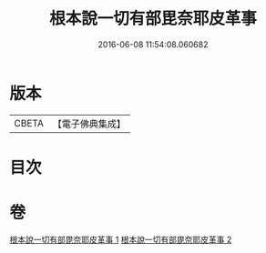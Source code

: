 #+TITLE: 根本說一切有部毘奈耶皮革事 
#+DATE: 2016-06-08 11:54:08.060682

* 版本
 |     CBETA|【電子佛典集成】|

* 目次

* 卷
[[file:KR6k0028_001.txt][根本說一切有部毘奈耶皮革事 1]]
[[file:KR6k0028_002.txt][根本說一切有部毘奈耶皮革事 2]]

